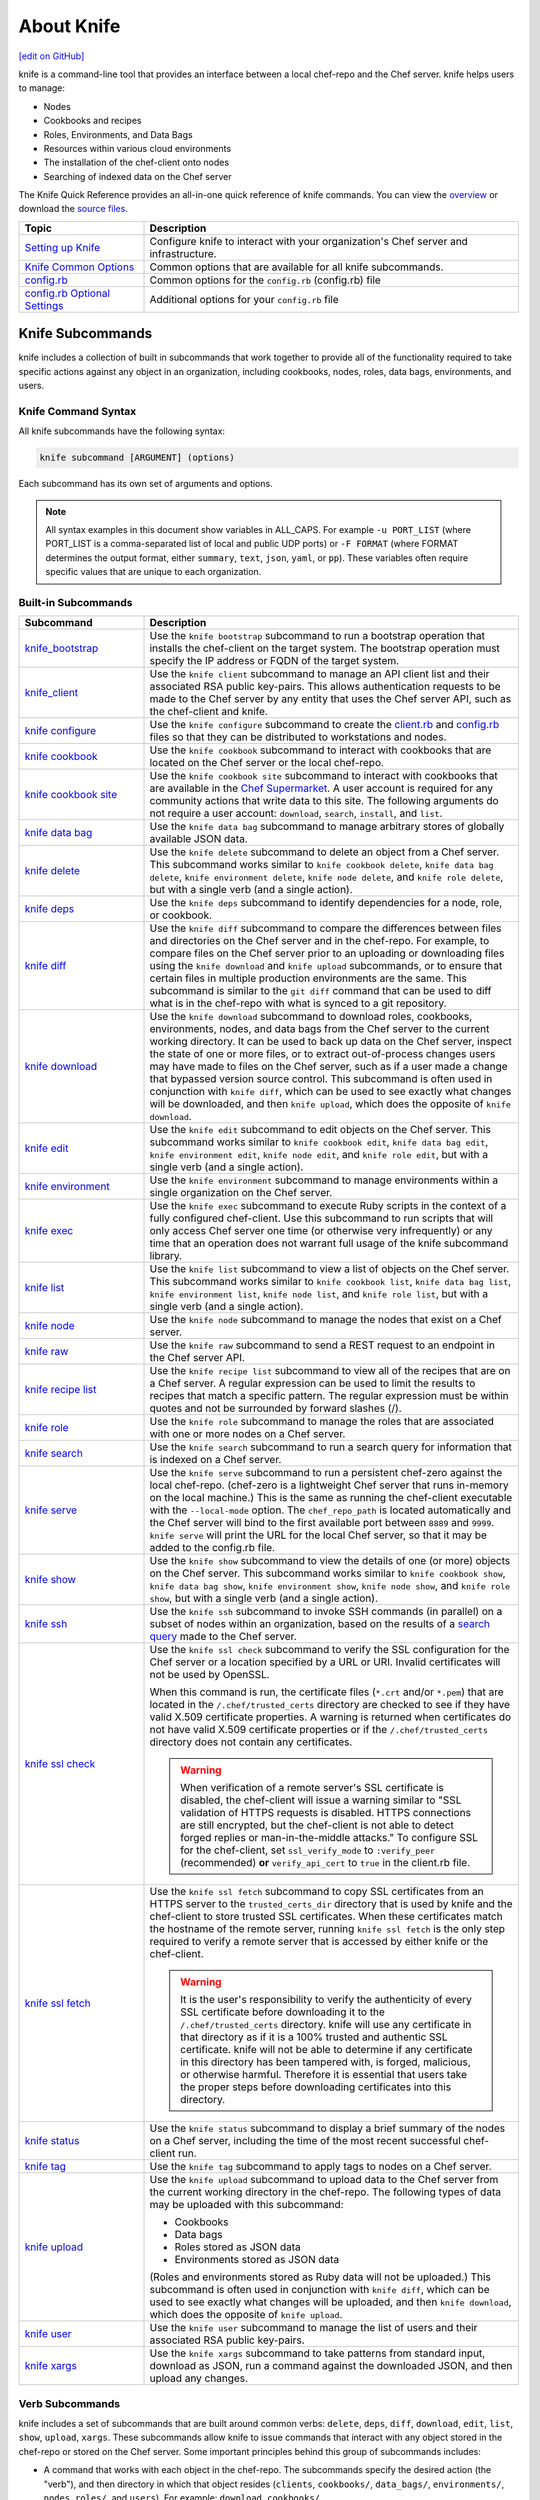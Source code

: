 =====================================================
About Knife
=====================================================
`[edit on GitHub] <https://github.com/chef/chef-web-docs/blob/master/chef_master/source/knife.rst>`__

.. tag knife_summary

knife is a command-line tool that provides an interface between a local chef-repo and the Chef server. knife helps users to manage:

* Nodes
* Cookbooks and recipes
* Roles, Environments, and Data Bags
* Resources within various cloud environments
* The installation of the chef-client onto nodes
* Searching of indexed data on the Chef server

.. end_tag

The Knife Quick Reference provides an all-in-one quick reference of knife commands. You can view the `overview <https://github.com/chef/quick-reference/blob/master/qr_knife_web.png>`_ or download the `source files <https://github.com/chef/quick-reference>`_.

.. tag knife_index

.. list-table::
   :widths: 150 450
   :header-rows: 1

   * - Topic
     - Description
   * - `Setting up Knife </knife_setup.html>`_
     - Configure knife to interact with your organization's Chef server and infrastructure.
   * - `Knife Common Options </knife_options.html>`_
     - Common options that are available for all knife subcommands.
   * - `config.rb </config_rb.html>`__
     - Common options for the ``config.rb`` (config.rb) file
   * - `config.rb Optional Settings </config_rb_optional_settings.html>`_
     - Additional options for your ``config.rb`` file

.. end_tag

Knife Subcommands
=====================================================

knife includes a collection of built in subcommands that work together to provide all of the functionality required to take specific actions against any object in an organization, including cookbooks, nodes, roles, data bags, environments, and users.

Knife Command Syntax
-----------------------------------------------------
All knife subcommands have the following syntax:

.. code-block:: bash

   knife subcommand [ARGUMENT] (options)

Each subcommand has its own set of arguments and options.

.. note:: All syntax examples in this document show variables in ALL_CAPS. For example ``-u PORT_LIST`` (where PORT_LIST is a comma-separated list of local and public UDP ports) or ``-F FORMAT`` (where FORMAT determines the output format, either ``summary``, ``text``, ``json``, ``yaml``, or ``pp``). These variables often require specific values that are unique to each organization.

Built-in Subcommands
-----------------------------------------------------
.. list-table::
   :widths: 150 450
   :header-rows: 1

   * - Subcommand
     - Description
   * - `knife_bootstrap </knife_bootstrap.html>`_
     - .. tag knife_bootstrap_summary

       Use the ``knife bootstrap`` subcommand to run a bootstrap operation that installs the chef-client on the target system. The bootstrap operation must specify the IP address or FQDN of the target system.

       .. end_tag

   * - `knife_client </knife_client.html>`_
     - .. tag knife_client_summary

       Use the ``knife client`` subcommand to manage an API client list and their associated RSA public key-pairs. This allows authentication requests to be made to the Chef server by any entity that uses the Chef server API, such as the chef-client and knife.

       .. end_tag

   * - `knife configure </knife_configure.html>`_
     - .. tag knife_configure_summary

       Use the ``knife configure`` subcommand to create the `client.rb <config_rb_client.html>`_ and `config.rb <config_rb.html>`_ files so that they can be distributed to workstations and nodes.

       .. end_tag

   * - `knife cookbook </knife_cookbook.html>`_
     - .. tag knife_cookbook_summary

       Use the ``knife cookbook`` subcommand to interact with cookbooks that are located on the Chef server or the local chef-repo.

       .. end_tag

   * - `knife cookbook site </knife_cookbook_site.html>`_
     - .. tag knife_site_cookbook

       Use the ``knife cookbook site`` subcommand to interact with cookbooks that are available in the `Chef Supermarket <https://supermarket.chef.io/>`__. A user account is required for any community actions that write data to this site. The following arguments do not require a user account: ``download``, ``search``, ``install``, and ``list``.

       .. end_tag

   * - `knife data bag </knife_data_bag.html>`_
     - .. tag knife_data_bag_summary

       Use the  ``knife data bag`` subcommand to manage arbitrary stores of globally available JSON data.

       .. end_tag

   * - `knife delete </knife_delete.html>`_
     - .. tag knife_delete_summary

       Use the ``knife delete`` subcommand to delete an object from a Chef server. This subcommand works similar to ``knife cookbook delete``, ``knife data bag delete``, ``knife environment delete``, ``knife node delete``, and ``knife role delete``, but with a single verb (and a single action).

       .. end_tag

   * - `knife deps </knife_deps.html>`_
     - .. tag knife_deps_summary

       Use the ``knife deps`` subcommand to identify dependencies for a node, role, or cookbook.

       .. end_tag

   * - `knife diff </knife_diff.html>`_
     - .. tag knife_diff_summary

       Use the ``knife diff`` subcommand to compare the differences between files and directories on the Chef server and in the chef-repo. For example, to compare files on the Chef server prior to an uploading or downloading files using the ``knife download`` and ``knife upload`` subcommands, or to ensure that certain files in multiple production environments are the same. This subcommand is similar to the ``git diff`` command that can be used to diff what is in the chef-repo with what is synced to a git repository.

       .. end_tag

   * - `knife download </knife_download.html>`_
     - .. tag knife_download_summary

       Use the ``knife download`` subcommand to download roles, cookbooks, environments, nodes, and data bags from the Chef server to the current working directory. It can be used to back up data on the Chef server, inspect the state of one or more files, or to extract out-of-process changes users may have made to files on the Chef server, such as if a user made a change that bypassed version source control. This subcommand is often used in conjunction with ``knife diff``, which can be used to see exactly what changes will be downloaded, and then ``knife upload``, which does the opposite of ``knife download``.

       .. end_tag

   * - `knife edit </knife_edit.html>`_
     - .. tag knife_edit_summary

       Use the ``knife edit`` subcommand to edit objects on the Chef server. This subcommand works similar to ``knife cookbook edit``, ``knife data bag edit``, ``knife environment edit``, ``knife node edit``, and ``knife role edit``, but with a single verb (and a single action).

       .. end_tag

   * - `knife environment </knife_environment.html>`_
     - .. tag knife_environment_summary

       Use the ``knife environment`` subcommand to manage environments within a single organization on the Chef server.

       .. end_tag

   * - `knife exec </knife_exec.html>`_
     - .. tag knife_exec_summary

       Use the ``knife exec`` subcommand to execute Ruby scripts in the context of a fully configured chef-client. Use this subcommand to run scripts that will only access Chef server one time (or otherwise very infrequently) or any time that an operation does not warrant full usage of the knife subcommand library.

       .. end_tag

   * - `knife list </knife_list.html>`_
     - .. tag knife_list_summary

       Use the ``knife list`` subcommand to view a list of objects on the Chef server. This subcommand works similar to ``knife cookbook list``, ``knife data bag list``, ``knife environment list``, ``knife node list``, and ``knife role list``, but with a single verb (and a single action).

       .. end_tag

   * - `knife node </knife_node.html>`_
     - .. tag knife_node_summary

       Use the ``knife node`` subcommand to manage the nodes that exist on a Chef server.

       .. end_tag

   * - `knife raw </knife_raw.html>`_
     - .. tag knife_raw_summary

       Use the ``knife raw`` subcommand to send a REST request to an endpoint in the Chef server API.

       .. end_tag

   * - `knife recipe list </knife_recipe_list.html>`_
     - .. tag knife_recipe_list_summary

       Use the ``knife recipe list`` subcommand to view all of the recipes that are on a Chef server. A regular expression can be used to limit the results to recipes that match a specific pattern. The regular expression must be within quotes and not be surrounded by forward slashes (/).

       .. end_tag

   * - `knife role </knife_role.html>`_
     - .. tag knife_role_summary

       Use the ``knife role`` subcommand to manage the roles that are associated with one or more nodes on a Chef server.

       .. end_tag

   * - `knife search </knife_search.html>`_
     - .. tag knife_search_summary

       Use the ``knife search`` subcommand to run a search query for information that is indexed on a Chef server.

       .. end_tag

   * - `knife serve </knife_serve.html>`_
     - .. tag knife_serve_summary

       Use the ``knife serve`` subcommand to run a persistent chef-zero against the local chef-repo. (chef-zero is a lightweight Chef server that runs in-memory on the local machine.) This is the same as running the chef-client executable with the ``--local-mode`` option. The ``chef_repo_path`` is located automatically and the Chef server will bind to the first available port between ``8889`` and ``9999``. ``knife serve`` will print the URL for the local Chef server, so that it may be added to the config.rb file.

       .. end_tag

   * - `knife show </knife_show.html>`_
     - .. tag knife_show_summary

       Use the ``knife show`` subcommand to view the details of one (or more) objects on the Chef server. This subcommand works similar to ``knife cookbook show``, ``knife data bag show``, ``knife environment show``, ``knife node show``, and ``knife role show``, but with a single verb (and a single action).

       .. end_tag

   * - `knife ssh </knife_ssh.html>`_
     - .. tag knife_ssh_summary

       Use the ``knife ssh`` subcommand to invoke SSH commands (in parallel) on a subset of nodes within an organization, based on the results of a `search query </chef_search.html>`__ made to the Chef server.

       .. end_tag

   * - `knife ssl check </knife_ssl_check.html>`_
     - .. tag knife_ssl_check_summary

       Use the ``knife ssl check`` subcommand to verify the SSL configuration for the Chef server or a location specified by a URL or URI. Invalid certificates will not be used by OpenSSL.

       When this command is run, the certificate files (``*.crt`` and/or ``*.pem``) that are located in the ``/.chef/trusted_certs`` directory are checked to see if they have valid X.509 certificate properties. A warning is returned when certificates do not have valid X.509 certificate properties or if the ``/.chef/trusted_certs`` directory does not contain any certificates.

       .. warning:: When verification of a remote server's SSL certificate is disabled, the chef-client will issue a warning similar to "SSL validation of HTTPS requests is disabled. HTTPS connections are still encrypted, but the chef-client is not able to detect forged replies or man-in-the-middle attacks." To configure SSL for the chef-client, set ``ssl_verify_mode`` to ``:verify_peer`` (recommended) **or** ``verify_api_cert`` to ``true`` in the client.rb file.

       .. end_tag

   * - `knife ssl fetch </knife_ssl_fetch.html>`_
     - .. tag knife_ssl_fetch_summary

       Use the ``knife ssl fetch`` subcommand to copy SSL certificates from an HTTPS server to the ``trusted_certs_dir`` directory that is used by knife and the chef-client to store trusted SSL certificates. When these certificates match the hostname of the remote server, running ``knife ssl fetch`` is the only step required to verify a remote server that is accessed by either knife or the chef-client.

       .. warning:: It is the user's responsibility to verify the authenticity of every SSL certificate before downloading it to the ``/.chef/trusted_certs`` directory. knife will use any certificate in that directory as if it is a 100% trusted and authentic SSL certificate. knife will not be able to determine if any certificate in this directory has been tampered with, is forged, malicious, or otherwise harmful. Therefore it is essential that users take the proper steps before downloading certificates into this directory.

       .. end_tag

   * - `knife status </knife_status.html>`_
     - .. tag knife_status_summary

       Use the ``knife status`` subcommand to display a brief summary of the nodes on a Chef server, including the time of the most recent successful chef-client run.

       .. end_tag

   * - `knife tag </knife_tag.html>`_
     - .. tag knife_tag_summary

       Use the ``knife tag`` subcommand to apply tags to nodes on a Chef server.

       .. end_tag

   * - `knife upload </knife_upload.html>`_
     - .. tag knife_upload_summary

       Use the ``knife upload`` subcommand to upload data to the  Chef server from the current working directory in the chef-repo. The following types of data may be uploaded with this subcommand:

       * Cookbooks
       * Data bags
       * Roles stored as JSON data
       * Environments stored as JSON data

       (Roles and environments stored as Ruby data will not be uploaded.) This subcommand is often used in conjunction with ``knife diff``, which can be used to see exactly what changes will be uploaded, and then ``knife download``, which does the opposite of ``knife upload``.

       .. end_tag

   * - `knife user </knife_user.html>`_
     - .. tag knife_user_summary

       Use the ``knife user`` subcommand to manage the list of users and their associated RSA public key-pairs.

       .. end_tag

   * - `knife xargs </knife_xargs.html>`_
     - .. tag knife_xargs_summary

       Use the ``knife xargs`` subcommand to take patterns from standard input, download as JSON, run a command against the downloaded JSON, and then upload any changes.

       .. end_tag

Verb Subcommands
-----------------------------------------------------

knife includes a set of subcommands that are built around common verbs: ``delete``, ``deps``, ``diff``, ``download``, ``edit``, ``list``, ``show``, ``upload``, ``xargs``. These subcommands allow knife to issue commands that interact with any object stored in the chef-repo or stored on the Chef server. Some important principles behind this group of subcommands includes:

* A command that works with each object in the chef-repo. The subcommands specify the desired action (the "verb"), and then directory in which that object resides (``clients``, ``cookbooks/``, ``data_bags/``, ``environments/``, ``nodes``, ``roles/``, and ``users``). For example: ``download cookbooks/``
* A command that works with certain objects in the Chef server, including ``acls``, ``groups``, and ``containers``
* Uses the Chef server as if it were a file system, allowing the chef-repo on the Chef server to behave like a mirror of the chef-repo on the workstation. The Chef server will have the same objects as the local chef-repo. To make changes to the files on the Chef server, just download files from the Chef server or upload files from the chef-repo
* The context from which a command is run matters. For example, when working in the ``roles/`` directory, knife will know what is being worked with. Enter ``knife show base.json`` and knife will return the base role from the Chef server. From the chef-repo root, enter ``knife show roles/base.json`` to get the same result
* Parallel requests can be made to the Chef server and are configurable on a per-command basis

Wildcard Search
-----------------------------------------------------
A wildcard matching pattern can be used for substring matches that replace zero (or more) characters. There are two types of wildcard patterns:

* A question mark ("?") can be used to replace exactly one character (as long as that character is not the first character)
* An asterisk ("*") can be used to replace any number of characters (including zero)

Wildcard patterns must be escaped (using a backslash) so that the wildcard itself can reach the Chef server. If they are not escaped, the wildcard is expanded into the actual filenames and knife will not know the wildcard was intended to be used. For example, if the Chef server has data bags named ``aardvarks``, ``anagrams``, and ``arp_tables``, but the local file system only has ``aardvarks`` and ``anagrams``, escaping vs. not escaping the wildcard pattern will yield different results:

.. code-block:: bash

  $ knife list data_bags/a\*

asks the Chef server for everything starting with the letter "a" and will return:

.. code-block:: bash

  $ aardvarks/ anagrams/ arp_tables/

But, the following:

.. code-block:: bash

  $ knife list data_bags/a*

will return:

.. code-block:: bash

  $ aardvarks/ anagrams/

Which is the same as entering:

.. code-block:: bash

  $ knife list data_bags/aardvarks data_bags/anagrams

to return:

.. code-block:: bash

  $ aardvarks/ anagrams/

Knife Plug-ins
=====================================================

Knife functionality can be extended with plugins, which work the same as built-in subcommands (including common options). Knife plugins have been written to interact with common cloud providers, to simplify common Chef tasks, and to aid in Chef workflows.

Plugin Installation
-----------------------------------------------------

Knife plugins ship as Rubygems and are installed into the ChefDK installation using the ``chef`` command:

.. code-block:: bash

  chef gem install PLUGIN_NAME

Post installation you will also need to rehash the list of knife commands by running:

.. code-block:: bash

  knife rehash

Chef Maintained Knife Plugins
-----------------------------------------------------

Chef maintains the following plugins which ship with Chef-DK:

* ``knife-acl``
* ``knife-azure``
* ``knife-ec2``
* ``knife-google``
* ``knife-lpar``
* ``knife-opc``
* ``knife-openstack``
* ``knife-push``
* ``knife-rackspace``
* ``knife-reporting``
* ``knife-vcenter``
* ``knife-windows``

Community Knife Plugins
-----------------------------------------------------

Knife plugins written by Chef community members can be found on Supermarket under `Knife Plugins <https://supermarket.chef.io/tools?type=knife_plugin>`_.
